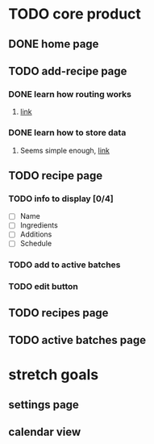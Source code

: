 * TODO core product
** DONE home page
   CLOSED: [2018-03-08 Thu 17:54]
** TODO add-recipe page
*** DONE learn how routing works
    CLOSED: [2018-03-07 Wed 21:54]
**** [[https://facebook.github.io/react-native/docs/navigation.html][link]]
*** DONE learn how to store data
    CLOSED: [2018-03-08 Thu 17:54]
**** Seems simple enough, [[https://facebook.github.io/react-native/docs/asyncstorage.html][link]]
** TODO recipe page
*** TODO info to display [0/4] 
    - [ ] Name
    - [ ] Ingredients
    - [ ] Additions
    - [ ] Schedule
*** TODO add to active batches
*** TODO edit button
** TODO recipes page
** TODO active batches page
* stretch goals
** settings page
** calendar view
